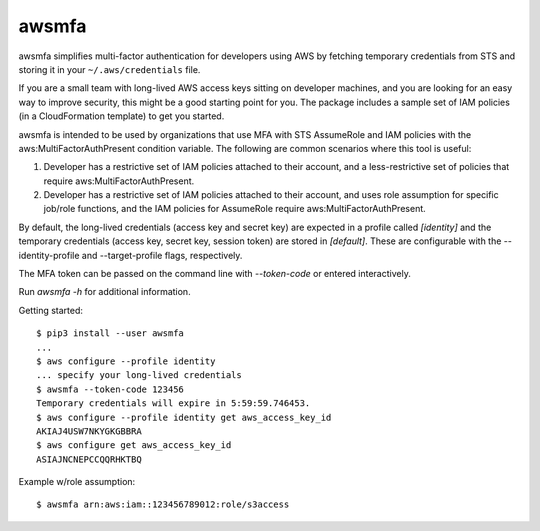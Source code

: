 awsmfa
======

awsmfa simplifies multi-factor authentication for developers using AWS by fetching temporary
credentials from STS and storing it in your ``~/.aws/credentials`` file.

If you are a small team with long-lived AWS access keys sitting on developer machines, and you are
looking for an easy way to improve security, this might be a good starting point for you. The
package includes a sample set of IAM policies (in a CloudFormation template) to get you started.

awsmfa is intended to be used by organizations that use MFA with STS AssumeRole and IAM
policies with the aws:MultiFactorAuthPresent condition variable. The following are common
scenarios where this tool is useful:

1. Developer has a restrictive set of IAM policies attached to their account, and a
   less-restrictive set of policies that require aws:MultiFactorAuthPresent.
2. Developer has a restrictive set of IAM policies attached to their account, and uses role
   assumption for specific job/role functions, and the IAM policies for AssumeRole require
   aws:MultiFactorAuthPresent.

By default, the long-lived credentials (access key and secret key) are expected in a
profile called `[identity]` and the temporary credentials (access key, secret key, session token)
are stored in `[default]`. These are configurable with the --identity-profile and
--target-profile flags, respectively.

The MFA token can be passed on the command line with `--token-code` or entered interactively.

Run `awsmfa -h` for additional information.

Getting started:

::

    $ pip3 install --user awsmfa
    ...
    $ aws configure --profile identity
    ... specify your long-lived credentials
    $ awsmfa --token-code 123456
    Temporary credentials will expire in 5:59:59.746453.
    $ aws configure --profile identity get aws_access_key_id
    AKIAJ4USW7NKYGKGBBRA
    $ aws configure get aws_access_key_id
    ASIAJNCNEPCCQQRHKTBQ


Example w/role assumption:
::

    $ awsmfa arn:aws:iam::123456789012:role/s3access

